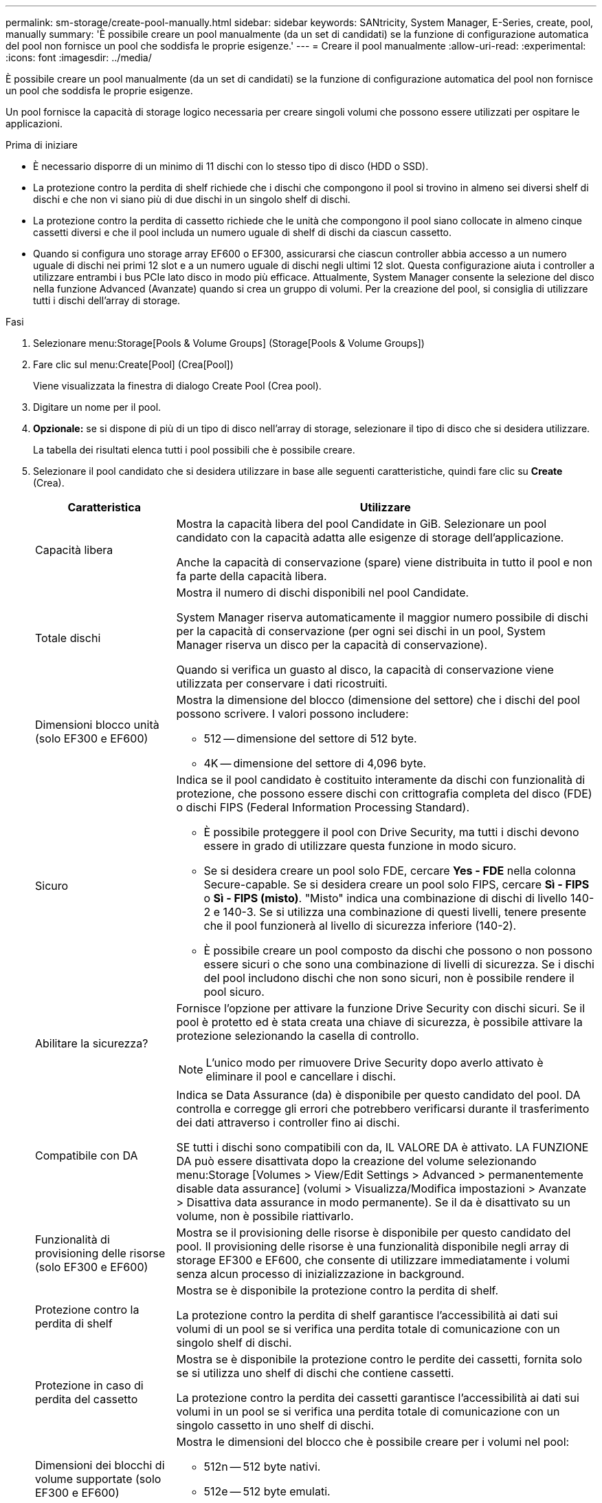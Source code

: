 ---
permalink: sm-storage/create-pool-manually.html 
sidebar: sidebar 
keywords: SANtricity, System Manager, E-Series, create, pool, manually 
summary: 'È possibile creare un pool manualmente (da un set di candidati) se la funzione di configurazione automatica del pool non fornisce un pool che soddisfa le proprie esigenze.' 
---
= Creare il pool manualmente
:allow-uri-read: 
:experimental: 
:icons: font
:imagesdir: ../media/


[role="lead"]
È possibile creare un pool manualmente (da un set di candidati) se la funzione di configurazione automatica del pool non fornisce un pool che soddisfa le proprie esigenze.

Un pool fornisce la capacità di storage logico necessaria per creare singoli volumi che possono essere utilizzati per ospitare le applicazioni.

.Prima di iniziare
* È necessario disporre di un minimo di 11 dischi con lo stesso tipo di disco (HDD o SSD).
* La protezione contro la perdita di shelf richiede che i dischi che compongono il pool si trovino in almeno sei diversi shelf di dischi e che non vi siano più di due dischi in un singolo shelf di dischi.
* La protezione contro la perdita di cassetto richiede che le unità che compongono il pool siano collocate in almeno cinque cassetti diversi e che il pool includa un numero uguale di shelf di dischi da ciascun cassetto.
* Quando si configura uno storage array EF600 o EF300, assicurarsi che ciascun controller abbia accesso a un numero uguale di dischi nei primi 12 slot e a un numero uguale di dischi negli ultimi 12 slot. Questa configurazione aiuta i controller a utilizzare entrambi i bus PCIe lato disco in modo più efficace. Attualmente, System Manager consente la selezione del disco nella funzione Advanced (Avanzate) quando si crea un gruppo di volumi. Per la creazione del pool, si consiglia di utilizzare tutti i dischi dell'array di storage.


.Fasi
. Selezionare menu:Storage[Pools & Volume Groups] (Storage[Pools & Volume Groups])
. Fare clic sul menu:Create[Pool] (Crea[Pool])
+
Viene visualizzata la finestra di dialogo Create Pool (Crea pool).

. Digitare un nome per il pool.
. *Opzionale:* se si dispone di più di un tipo di disco nell'array di storage, selezionare il tipo di disco che si desidera utilizzare.
+
La tabella dei risultati elenca tutti i pool possibili che è possibile creare.

. Selezionare il pool candidato che si desidera utilizzare in base alle seguenti caratteristiche, quindi fare clic su *Create* (Crea).
+
[cols="25h,~"]
|===
| Caratteristica | Utilizzare 


 a| 
Capacità libera
 a| 
Mostra la capacità libera del pool Candidate in GiB. Selezionare un pool candidato con la capacità adatta alle esigenze di storage dell'applicazione.

Anche la capacità di conservazione (spare) viene distribuita in tutto il pool e non fa parte della capacità libera.



 a| 
Totale dischi
 a| 
Mostra il numero di dischi disponibili nel pool Candidate.

System Manager riserva automaticamente il maggior numero possibile di dischi per la capacità di conservazione (per ogni sei dischi in un pool, System Manager riserva un disco per la capacità di conservazione).

Quando si verifica un guasto al disco, la capacità di conservazione viene utilizzata per conservare i dati ricostruiti.



 a| 
Dimensioni blocco unità (solo EF300 e EF600)
 a| 
Mostra la dimensione del blocco (dimensione del settore) che i dischi del pool possono scrivere. I valori possono includere:

** 512 -- dimensione del settore di 512 byte.
** 4K -- dimensione del settore di 4,096 byte.




 a| 
Sicuro
 a| 
Indica se il pool candidato è costituito interamente da dischi con funzionalità di protezione, che possono essere dischi con crittografia completa del disco (FDE) o dischi FIPS (Federal Information Processing Standard).

** È possibile proteggere il pool con Drive Security, ma tutti i dischi devono essere in grado di utilizzare questa funzione in modo sicuro.
** Se si desidera creare un pool solo FDE, cercare *Yes - FDE* nella colonna Secure-capable. Se si desidera creare un pool solo FIPS, cercare *Sì - FIPS* o *Sì - FIPS (misto)*. "Misto" indica una combinazione di dischi di livello 140-2 e 140-3. Se si utilizza una combinazione di questi livelli, tenere presente che il pool funzionerà al livello di sicurezza inferiore (140-2).
** È possibile creare un pool composto da dischi che possono o non possono essere sicuri o che sono una combinazione di livelli di sicurezza. Se i dischi del pool includono dischi che non sono sicuri, non è possibile rendere il pool sicuro.




 a| 
Abilitare la sicurezza?
 a| 
Fornisce l'opzione per attivare la funzione Drive Security con dischi sicuri. Se il pool è protetto ed è stata creata una chiave di sicurezza, è possibile attivare la protezione selezionando la casella di controllo.

[NOTE]
====
L'unico modo per rimuovere Drive Security dopo averlo attivato è eliminare il pool e cancellare i dischi.

====


 a| 
Compatibile con DA
 a| 
Indica se Data Assurance (da) è disponibile per questo candidato del pool. DA controlla e corregge gli errori che potrebbero verificarsi durante il trasferimento dei dati attraverso i controller fino ai dischi.

SE tutti i dischi sono compatibili con da, IL VALORE DA è attivato. LA FUNZIONE DA può essere disattivata dopo la creazione del volume selezionando menu:Storage [Volumes > View/Edit Settings > Advanced > permanentemente disable data assurance] (volumi > Visualizza/Modifica impostazioni > Avanzate > Disattiva data assurance in modo permanente). Se il da è disattivato su un volume, non è possibile riattivarlo.



 a| 
Funzionalità di provisioning delle risorse (solo EF300 e EF600)
 a| 
Mostra se il provisioning delle risorse è disponibile per questo candidato del pool. Il provisioning delle risorse è una funzionalità disponibile negli array di storage EF300 e EF600, che consente di utilizzare immediatamente i volumi senza alcun processo di inizializzazione in background.



 a| 
Protezione contro la perdita di shelf
 a| 
Mostra se è disponibile la protezione contro la perdita di shelf.

La protezione contro la perdita di shelf garantisce l'accessibilità ai dati sui volumi di un pool se si verifica una perdita totale di comunicazione con un singolo shelf di dischi.



 a| 
Protezione in caso di perdita del cassetto
 a| 
Mostra se è disponibile la protezione contro le perdite dei cassetti, fornita solo se si utilizza uno shelf di dischi che contiene cassetti.

La protezione contro la perdita dei cassetti garantisce l'accessibilità ai dati sui volumi in un pool se si verifica una perdita totale di comunicazione con un singolo cassetto in uno shelf di dischi.



 a| 
Dimensioni dei blocchi di volume supportate (solo EF300 e EF600)
 a| 
Mostra le dimensioni del blocco che è possibile creare per i volumi nel pool:

** 512n -- 512 byte nativi.
** 512e -- 512 byte emulati.
** 4K -- 4,096 byte.


|===

